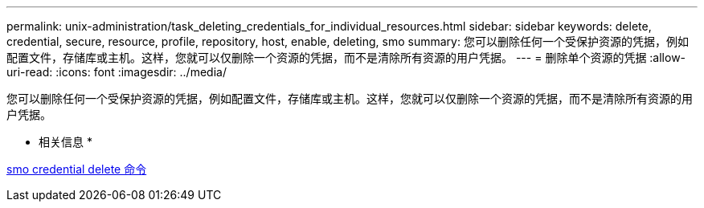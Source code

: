 ---
permalink: unix-administration/task_deleting_credentials_for_individual_resources.html 
sidebar: sidebar 
keywords: delete, credential, secure, resource, profile, repository, host, enable, deleting, smo 
summary: 您可以删除任何一个受保护资源的凭据，例如配置文件，存储库或主机。这样，您就可以仅删除一个资源的凭据，而不是清除所有资源的用户凭据。 
---
= 删除单个资源的凭据
:allow-uri-read: 
:icons: font
:imagesdir: ../media/


[role="lead"]
您可以删除任何一个受保护资源的凭据，例如配置文件，存储库或主机。这样，您就可以仅删除一个资源的凭据，而不是清除所有资源的用户凭据。

* 相关信息 *

xref:reference_the_smosmsapcredential_delete_command.adoc[smo credential delete 命令]
